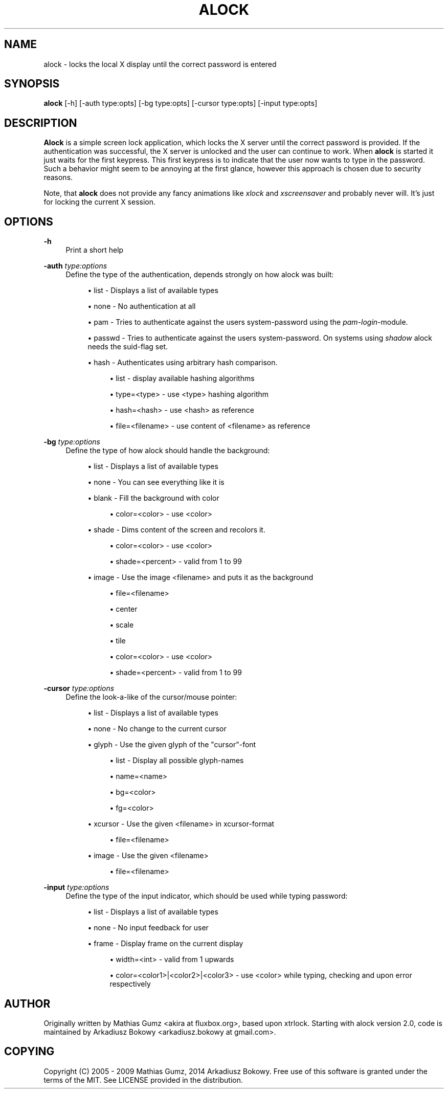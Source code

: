 '\" t
.\"     Title: alock
.\"    Author: [see the "AUTHOR" section]
.\" Generator: DocBook XSL Stylesheets v1.78.1 <http://docbook.sf.net/>
.\"      Date: 07/24/2014
.\"    Manual: \ \&
.\"    Source: \ \&
.\"  Language: English
.\"
.TH "ALOCK" "1" "07/24/2014" "\ \&" "\ \&"
.\" -----------------------------------------------------------------
.\" * Define some portability stuff
.\" -----------------------------------------------------------------
.\" ~~~~~~~~~~~~~~~~~~~~~~~~~~~~~~~~~~~~~~~~~~~~~~~~~~~~~~~~~~~~~~~~~
.\" http://bugs.debian.org/507673
.\" http://lists.gnu.org/archive/html/groff/2009-02/msg00013.html
.\" ~~~~~~~~~~~~~~~~~~~~~~~~~~~~~~~~~~~~~~~~~~~~~~~~~~~~~~~~~~~~~~~~~
.ie \n(.g .ds Aq \(aq
.el       .ds Aq '
.\" -----------------------------------------------------------------
.\" * set default formatting
.\" -----------------------------------------------------------------
.\" disable hyphenation
.nh
.\" disable justification (adjust text to left margin only)
.ad l
.\" -----------------------------------------------------------------
.\" * MAIN CONTENT STARTS HERE *
.\" -----------------------------------------------------------------
.SH "NAME"
alock \- locks the local X display until the correct password is entered
.SH "SYNOPSIS"
.sp
\fBalock\fR [\-h] [\-auth type:opts] [\-bg type:opts] [\-cursor type:opts] [\-input type:opts]
.SH "DESCRIPTION"
.sp
\fBAlock\fR is a simple screen lock application, which locks the X server until the correct password is provided\&. If the authentication was successful, the X server is unlocked and the user can continue to work\&. When \fBalock\fR is started it just waits for the first keypress\&. This first keypress is to indicate that the user now wants to type in the password\&. Such a behavior might seem to be annoying at the first glance, however this approach is chosen due to security reasons\&.
.sp
Note, that \fBalock\fR does not provide any fancy animations like \fIxlock\fR and \fIxscreensaver\fR and probably never will\&. It\(cqs just for locking the current X session\&.
.SH "OPTIONS"
.PP
\fB\-h\fR
.RS 4
Print a short help
.RE
.PP
\fB\-auth\fR \fItype:options\fR
.RS 4
Define the type of the authentication, depends strongly on how alock was built:
.sp
.RS 4
.ie n \{\
\h'-04'\(bu\h'+03'\c
.\}
.el \{\
.sp -1
.IP \(bu 2.3
.\}
list \- Displays a list of available types
.RE
.sp
.RS 4
.ie n \{\
\h'-04'\(bu\h'+03'\c
.\}
.el \{\
.sp -1
.IP \(bu 2.3
.\}
none \- No authentication at all
.RE
.sp
.RS 4
.ie n \{\
\h'-04'\(bu\h'+03'\c
.\}
.el \{\
.sp -1
.IP \(bu 2.3
.\}
pam \- Tries to authenticate against the users system\-password using the
\fIpam\-login\fR\-module\&.
.RE
.sp
.RS 4
.ie n \{\
\h'-04'\(bu\h'+03'\c
.\}
.el \{\
.sp -1
.IP \(bu 2.3
.\}
passwd \- Tries to authenticate against the users system\-password\&. On systems using
\fIshadow\fR
alock needs the suid\-flag set\&.
.RE
.sp
.RS 4
.ie n \{\
\h'-04'\(bu\h'+03'\c
.\}
.el \{\
.sp -1
.IP \(bu 2.3
.\}
hash \- Authenticates using arbitrary hash comparison\&.
.sp
.RS 4
.ie n \{\
\h'-04'\(bu\h'+03'\c
.\}
.el \{\
.sp -1
.IP \(bu 2.3
.\}
list \- display available hashing algorithms
.RE
.sp
.RS 4
.ie n \{\
\h'-04'\(bu\h'+03'\c
.\}
.el \{\
.sp -1
.IP \(bu 2.3
.\}
type=<type> \- use <type> hashing algorithm
.RE
.sp
.RS 4
.ie n \{\
\h'-04'\(bu\h'+03'\c
.\}
.el \{\
.sp -1
.IP \(bu 2.3
.\}
hash=<hash> \- use <hash> as reference
.RE
.sp
.RS 4
.ie n \{\
\h'-04'\(bu\h'+03'\c
.\}
.el \{\
.sp -1
.IP \(bu 2.3
.\}
file=<filename> \- use content of <filename> as reference
.RE
.RE
.RE
.PP
\fB\-bg\fR \fItype:options\fR
.RS 4
Define the type of how alock should handle the background:
.sp
.RS 4
.ie n \{\
\h'-04'\(bu\h'+03'\c
.\}
.el \{\
.sp -1
.IP \(bu 2.3
.\}
list \- Displays a list of available types
.RE
.sp
.RS 4
.ie n \{\
\h'-04'\(bu\h'+03'\c
.\}
.el \{\
.sp -1
.IP \(bu 2.3
.\}
none \- You can see everything like it is
.RE
.sp
.RS 4
.ie n \{\
\h'-04'\(bu\h'+03'\c
.\}
.el \{\
.sp -1
.IP \(bu 2.3
.\}
blank \- Fill the background with color
.sp
.RS 4
.ie n \{\
\h'-04'\(bu\h'+03'\c
.\}
.el \{\
.sp -1
.IP \(bu 2.3
.\}
color=<color> \- use <color>
.RE
.RE
.sp
.RS 4
.ie n \{\
\h'-04'\(bu\h'+03'\c
.\}
.el \{\
.sp -1
.IP \(bu 2.3
.\}
shade \- Dims content of the screen and recolors it\&.
.sp
.RS 4
.ie n \{\
\h'-04'\(bu\h'+03'\c
.\}
.el \{\
.sp -1
.IP \(bu 2.3
.\}
color=<color> \- use <color>
.RE
.sp
.RS 4
.ie n \{\
\h'-04'\(bu\h'+03'\c
.\}
.el \{\
.sp -1
.IP \(bu 2.3
.\}
shade=<percent> \- valid from 1 to 99
.RE
.RE
.sp
.RS 4
.ie n \{\
\h'-04'\(bu\h'+03'\c
.\}
.el \{\
.sp -1
.IP \(bu 2.3
.\}
image \- Use the image <filename> and puts it as the background
.sp
.RS 4
.ie n \{\
\h'-04'\(bu\h'+03'\c
.\}
.el \{\
.sp -1
.IP \(bu 2.3
.\}
file=<filename>
.RE
.sp
.RS 4
.ie n \{\
\h'-04'\(bu\h'+03'\c
.\}
.el \{\
.sp -1
.IP \(bu 2.3
.\}
center
.RE
.sp
.RS 4
.ie n \{\
\h'-04'\(bu\h'+03'\c
.\}
.el \{\
.sp -1
.IP \(bu 2.3
.\}
scale
.RE
.sp
.RS 4
.ie n \{\
\h'-04'\(bu\h'+03'\c
.\}
.el \{\
.sp -1
.IP \(bu 2.3
.\}
tile
.RE
.sp
.RS 4
.ie n \{\
\h'-04'\(bu\h'+03'\c
.\}
.el \{\
.sp -1
.IP \(bu 2.3
.\}
color=<color> \- use <color>
.RE
.sp
.RS 4
.ie n \{\
\h'-04'\(bu\h'+03'\c
.\}
.el \{\
.sp -1
.IP \(bu 2.3
.\}
shade=<percent> \- valid from 1 to 99
.RE
.RE
.RE
.PP
\fB\-cursor\fR \fItype:options\fR
.RS 4
Define the look\-a\-like of the cursor/mouse pointer:
.sp
.RS 4
.ie n \{\
\h'-04'\(bu\h'+03'\c
.\}
.el \{\
.sp -1
.IP \(bu 2.3
.\}
list \- Displays a list of available types
.RE
.sp
.RS 4
.ie n \{\
\h'-04'\(bu\h'+03'\c
.\}
.el \{\
.sp -1
.IP \(bu 2.3
.\}
none \- No change to the current cursor
.RE
.sp
.RS 4
.ie n \{\
\h'-04'\(bu\h'+03'\c
.\}
.el \{\
.sp -1
.IP \(bu 2.3
.\}
glyph \- Use the given glyph of the "cursor"\-font
.sp
.RS 4
.ie n \{\
\h'-04'\(bu\h'+03'\c
.\}
.el \{\
.sp -1
.IP \(bu 2.3
.\}
list \- Display all possible glyph\-names
.RE
.sp
.RS 4
.ie n \{\
\h'-04'\(bu\h'+03'\c
.\}
.el \{\
.sp -1
.IP \(bu 2.3
.\}
name=<name>
.RE
.sp
.RS 4
.ie n \{\
\h'-04'\(bu\h'+03'\c
.\}
.el \{\
.sp -1
.IP \(bu 2.3
.\}
bg=<color>
.RE
.sp
.RS 4
.ie n \{\
\h'-04'\(bu\h'+03'\c
.\}
.el \{\
.sp -1
.IP \(bu 2.3
.\}
fg=<color>
.RE
.RE
.sp
.RS 4
.ie n \{\
\h'-04'\(bu\h'+03'\c
.\}
.el \{\
.sp -1
.IP \(bu 2.3
.\}
xcursor \- Use the given <filename> in xcursor\-format
.sp
.RS 4
.ie n \{\
\h'-04'\(bu\h'+03'\c
.\}
.el \{\
.sp -1
.IP \(bu 2.3
.\}
file=<filename>
.RE
.RE
.sp
.RS 4
.ie n \{\
\h'-04'\(bu\h'+03'\c
.\}
.el \{\
.sp -1
.IP \(bu 2.3
.\}
image \- Use the given <filename>
.sp
.RS 4
.ie n \{\
\h'-04'\(bu\h'+03'\c
.\}
.el \{\
.sp -1
.IP \(bu 2.3
.\}
file=<filename>
.RE
.RE
.RE
.PP
\fB\-input\fR \fItype:options\fR
.RS 4
Define the type of the input indicator, which should be used while typing password:
.sp
.RS 4
.ie n \{\
\h'-04'\(bu\h'+03'\c
.\}
.el \{\
.sp -1
.IP \(bu 2.3
.\}
list \- Displays a list of available types
.RE
.sp
.RS 4
.ie n \{\
\h'-04'\(bu\h'+03'\c
.\}
.el \{\
.sp -1
.IP \(bu 2.3
.\}
none \- No input feedback for user
.RE
.sp
.RS 4
.ie n \{\
\h'-04'\(bu\h'+03'\c
.\}
.el \{\
.sp -1
.IP \(bu 2.3
.\}
frame \- Display frame on the current display
.sp
.RS 4
.ie n \{\
\h'-04'\(bu\h'+03'\c
.\}
.el \{\
.sp -1
.IP \(bu 2.3
.\}
width=<int> \- valid from 1 upwards
.RE
.sp
.RS 4
.ie n \{\
\h'-04'\(bu\h'+03'\c
.\}
.el \{\
.sp -1
.IP \(bu 2.3
.\}
color=<color1>|<color2>|<color3> \- use <color> while typing, checking and upon error respectively
.RE
.RE
.RE
.SH "AUTHOR"
.sp
Originally written by Mathias Gumz <akira at fluxbox\&.org>, based upon xtrlock\&. Starting with alock version 2\&.0, code is maintained by Arkadiusz Bokowy <arkadiusz\&.bokowy at gmail\&.com>\&.
.SH "COPYING"
.sp
Copyright (C) 2005 \- 2009 Mathias Gumz, 2014 Arkadiusz Bokowy\&. Free use of this software is granted under the terms of the MIT\&. See LICENSE provided in the distribution\&.
